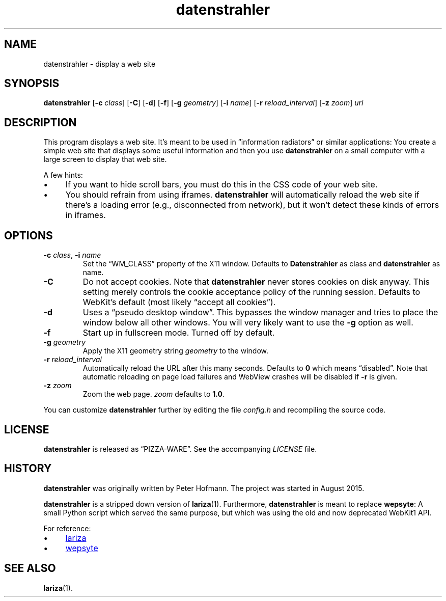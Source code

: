 .TH datenstrahler 1 "2016-02-07" "datenstrahler" "User Commands"
.\" --------------------------------------------------------------------
.SH NAME
datenstrahler \- display a web site
.\" --------------------------------------------------------------------
.SH SYNOPSIS
\fBdatenstrahler\fP
[\fB\-c\fP \fIclass\fP]
[\fB\-C\fP]
[\fB\-d\fP]
[\fB\-f\fP]
[\fB\-g\fP \fIgeometry\fP]
[\fB\-i\fP \fIname\fP]
[\fB\-r\fP \fIreload_interval\fP]
[\fB\-z\fP \fIzoom\fP]
\fIuri\fP
.\" --------------------------------------------------------------------
.SH DESCRIPTION
This program displays a web site. It's meant to be used in
\(lqinformation radiators\(rq or similar applications: You create a
simple web site that displays some useful information and then you use
\fBdatenstrahler\fP on a small computer with a large screen to display
that web site.
.P
A few hints:
.P
.IP \(bu 4
If you want to hide scroll bars, you must do this in the CSS code of
your web site.
.IP \(bu 4
You should refrain from using iframes. \fBdatenstrahler\fP will
automatically reload the web site if there's a loading error (e.g.,
disconnected from network), but it won't detect these kinds of errors in
iframes.
.\" --------------------------------------------------------------------
.SH OPTIONS
.TP
\fB\-c\fP \fIclass\fP, \fB\-i\fP \fIname\fP
Set the \(lqWM_CLASS\(rq property of the X11 window. Defaults to
\fBDatenstrahler\fP as class and \fBdatenstrahler\fP as name.
.TP
\fB\-C\fP
Do not accept cookies. Note that \fBdatenstrahler\fP never stores
cookies on disk anyway. This setting merely controls the cookie
acceptance policy of the running session. Defaults to WebKit's default
(most likely \(lqaccept all cookies\(rq).
.TP
\fB\-d\fP
Uses a \(lqpseudo desktop window\(rq. This bypasses the window manager
and tries to place the window below all other windows. You will very
likely want to use the \fB\-g\fP option as well.
.TP
\fB\-f\fP
Start up in fullscreen mode. Turned off by default.
.TP
\fB\-g\fP \fIgeometry\fP
Apply the X11 geometry string \fIgeometry\fP to the window.
.TP
\fB\-r\fP \fIreload_interval\fP
Automatically reload the URL after this many seconds. Defaults to
\fB0\fP which means \(lqdisabled\(rq. Note that automatic reloading on
page load failures and WebView crashes will be disabled if \fB\-r\fP is
given.
.TP
\fB\-z\fP \fIzoom\fP
Zoom the web page. \fIzoom\fP defaults to \fB1.0\fP.
.P
You can customize \fBdatenstrahler\fP further by editing the file
\fIconfig.h\fP and recompiling the source code.
.\" --------------------------------------------------------------------
.SH LICENSE
\fBdatenstrahler\fP is released as \(lqPIZZA-WARE\(rq. See the
accompanying \fILICENSE\fP file.
.\" --------------------------------------------------------------------
.SH HISTORY
\fBdatenstrahler\fP was originally written by Peter Hofmann. The project
was started in August 2015.
.P
\fBdatenstrahler\fP is a stripped down version of \fBlariza\fP(1).
Furthermore, \fBdatenstrahler\fP is meant to replace \fBwepsyte\fP: A
small Python script which served the same purpose, but which was using
the old and now deprecated WebKit1 API.
.P
For reference:
.P
.IP \(bu 4
.UR https://\:github.com/\:vain/\:lariza
lariza
.UE
.IP \(bu 4
.UR https://\:github.com/\:vain/\:bin-pub/\:blob/\:master/\:wepsyte
wepsyte
.UE
.\" --------------------------------------------------------------------
.SH "SEE ALSO"
.BR lariza (1).
